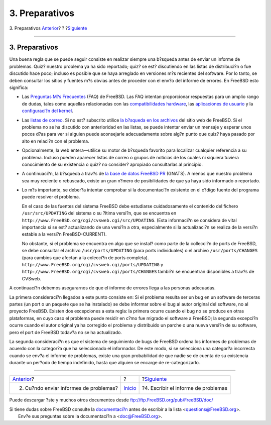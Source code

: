 ===============
3. Preparativos
===============

.. raw:: html

   <div class="navheader">

3. Preparativos
`Anterior <pr-when.html>`__?
?
?\ `Siguiente <pr-writing.html>`__

--------------

.. raw:: html

   </div>

.. raw:: html

   <div class="section">

.. raw:: html

   <div class="titlepage" xmlns="">

.. raw:: html

   <div>

.. raw:: html

   <div>

3. Preparativos
---------------

.. raw:: html

   </div>

.. raw:: html

   </div>

.. raw:: html

   </div>

Una buena regla que se puede seguir consiste en realizar siempre una
b?squeda antes de enviar un informe de problemas. Quiz? nuestro problema
ya ha sido reportado; quiz? se est? discutiendo en las listas de
distribuci?n o fue discutido hace poco; incluso es posible que se haya
arreglado en versiones m?s recientes del software. Por lo tanto, se
deben consultar los sitios y fuentes m?s obvias antes de proceder con el
env?o del informe de errores. En FreeBSD esto significa:

.. raw:: html

   <div class="itemizedlist">

-  Las `Preguntas M?s
   Frecuentes <http://www.freebsd.org/doc/en/books/faq/index.html>`__
   (FAQ) de FreeBSD. Las FAQ intentan proporcionar respuestas para un
   amplio rango de dudas, tales como aquellas relacionadas con las
   `compatibilidades
   hardware <http://www.freebsd.org/doc/en/books/faq/hardware.html>`__,
   las `aplicaciones de
   usuario <http://www.freebsd.org/doc/en/books/faq/applications.html>`__
   y la `configuraci?n del
   kernel <http://www.freebsd.org/doc/en/books/faq/kernelconfig.html>`__.

-  Las `listas de
   correo <http://www.freebsd.org/doc/en/books/handbook/eresources.html#ERESOURCES-MAIL>`__.
   Si no est? subscrito utilice `la b?squeda en los
   archivos <http://www.FreeBSD.org/search/search.html#mailinglists>`__
   del sitio web de FreeBSD. Si el problema no se ha discutido con
   anterioridad en las listas, se puede intentar enviar un mensaje y
   esperar unos pocos d?as para ver si alguien puede aconsejarle
   adecuadamente sobre alg?n punto que quiz? haya pasado por alto en
   relaci?n con el problema.

-  Opcionalmente, la web entera—utilice su motor de b?squeda favorito
   para localizar cualquier referencia a su problema. Incluso pueden
   aparecer listas de correo o grupos de noticias de los cuales ni
   siquiera tuviera conocimiento de su existencia o quiz? no consider?
   apropiado consultarlas al principio.

-  A continuaci?n, la b?squeda a trav?s de `la base de datos FreeBSD
   PR <http://www.FreeBSD.org/cgi/query-pr-summary.cgi?query>`__
   (GNATS). A menos que nuestro problema sea muy reciente o rebuscado,
   existe un gran n?mero de posibilidades de que ya haya sido informado
   o reportado.

-  Lo m?s importante, se deber?a intentar comprobar si la documentaci?n
   existente en el c?digo fuente del programa puede resolver el
   problema.

   En el caso de las fuentes del sistema FreeBSD debe estudiarse
   cuidadosamente el contenido del fichero ``/usr/src/UPDATING`` del
   sistema o su ?ltima versi?n, que se encuentra en
   ``http://www.FreeBSD.org/cgi/cvsweb.cgi/src/UPDATING``. (Esta
   informaci?n se considera de vital importancia si se est? actualizando
   de una versi?n a otra, especialmente si la actualizaci?n se realiza
   de la versi?n estable a la versi?n FreeBSD-CURRENT).

   No obstante, si el problema se encuentra en algo que se instal? como
   parte de la collecci?n de ports de FreeBSD, se debe consultar el
   archivo ``/usr/ports/UPDATING`` (para ports individuales) o el
   archivo ``/usr/ports/CHANGES`` (para cambios que afectan a la
   colecci?n de ports completa).
   ``http://www.FreeBSD.org/cgi/cvsweb.cgi/ports/UPDATING`` y
   ``http://www.FreeBSD.org/cgi/cvsweb.cgi/ports/CHANGES`` tambi?n se
   encuentran disponibles a trav?s de CVSweb.

.. raw:: html

   </div>

A continuaci?n debemos asegurarnos de que el informe de errores llega a
las personas adecuadas.

La primera consideraci?n llegados a este punto consiste en: Si el
problema resulta ser un bug en un software de terceras partes (un port o
un paquete que se ha instalado) se debe informar sobre el bug al autor
original del software, no al proyecto FreeBSD. Existen dos excepciones a
esta regla: la primera ocurre cuando el bug no se produce en otras
plataformas, en cuyo caso el problema puede residir en c?mo fue migrado
el software a FreeBSD; la segunda excepci?n ocurre cuando el autor
original ya ha corregido el problema y distribuido un parche o una nueva
versi?n de su software, pero el port de FreeBSD todav?a no se ha
actualizado.

La segunda consideraci?n es que el sistema de seguimiento de bugs de
FreeBSD ordena los informes de problemas de acuerdo con la categor?a que
ha seleccionado el informador. De este modo, si se selecciona una
categor?a incorrecta cuando se env?a el informe de problemas, existe una
gran probabilidad de que nadie se de cuenta de su existencia durante un
per?odo de tiempo indefinido, hasta que alguien se encarge de
re-categorizarlo.

.. raw:: html

   </div>

.. raw:: html

   <div class="navfooter">

--------------

+-------------------------------------------+---------------------------+----------------------------------------+
| `Anterior <pr-when.html>`__?              | ?                         | ?\ `Siguiente <pr-writing.html>`__     |
+-------------------------------------------+---------------------------+----------------------------------------+
| 2. Cu?ndo enviar informes de problemas?   | `Inicio <index.html>`__   | ?4. Escribir el informe de problemas   |
+-------------------------------------------+---------------------------+----------------------------------------+

.. raw:: html

   </div>

Puede descargar ?ste y muchos otros documentos desde
ftp://ftp.FreeBSD.org/pub/FreeBSD/doc/

| Si tiene dudas sobre FreeBSD consulte la
  `documentaci?n <http://www.FreeBSD.org/docs.html>`__ antes de escribir
  a la lista <questions@FreeBSD.org\ >.
|  Env?e sus preguntas sobre la documentaci?n a <doc@FreeBSD.org\ >.
